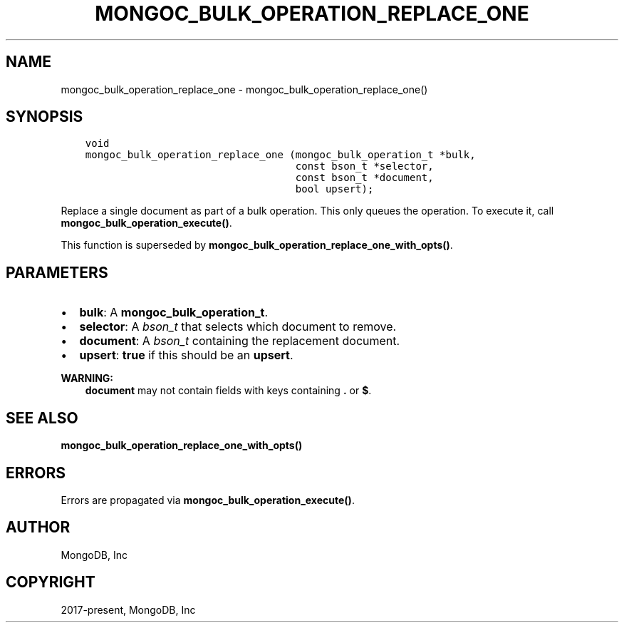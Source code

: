 .\" Man page generated from reStructuredText.
.
.TH "MONGOC_BULK_OPERATION_REPLACE_ONE" "3" "Feb 22, 2019" "1.14.0" "MongoDB C Driver"
.SH NAME
mongoc_bulk_operation_replace_one \- mongoc_bulk_operation_replace_one()
.
.nr rst2man-indent-level 0
.
.de1 rstReportMargin
\\$1 \\n[an-margin]
level \\n[rst2man-indent-level]
level margin: \\n[rst2man-indent\\n[rst2man-indent-level]]
-
\\n[rst2man-indent0]
\\n[rst2man-indent1]
\\n[rst2man-indent2]
..
.de1 INDENT
.\" .rstReportMargin pre:
. RS \\$1
. nr rst2man-indent\\n[rst2man-indent-level] \\n[an-margin]
. nr rst2man-indent-level +1
.\" .rstReportMargin post:
..
.de UNINDENT
. RE
.\" indent \\n[an-margin]
.\" old: \\n[rst2man-indent\\n[rst2man-indent-level]]
.nr rst2man-indent-level -1
.\" new: \\n[rst2man-indent\\n[rst2man-indent-level]]
.in \\n[rst2man-indent\\n[rst2man-indent-level]]u
..
.SH SYNOPSIS
.INDENT 0.0
.INDENT 3.5
.sp
.nf
.ft C
void
mongoc_bulk_operation_replace_one (mongoc_bulk_operation_t *bulk,
                                   const bson_t *selector,
                                   const bson_t *document,
                                   bool upsert);
.ft P
.fi
.UNINDENT
.UNINDENT
.sp
Replace a single document as part of a bulk operation. This only queues the operation. To execute it, call \fBmongoc_bulk_operation_execute()\fP\&.
.sp
This function is superseded by \fBmongoc_bulk_operation_replace_one_with_opts()\fP\&.
.SH PARAMETERS
.INDENT 0.0
.IP \(bu 2
\fBbulk\fP: A \fBmongoc_bulk_operation_t\fP\&.
.IP \(bu 2
\fBselector\fP: A \fI\%bson_t\fP that selects which document to remove.
.IP \(bu 2
\fBdocument\fP: A \fI\%bson_t\fP containing the replacement document.
.IP \(bu 2
\fBupsert\fP: \fBtrue\fP if this should be an \fBupsert\fP\&.
.UNINDENT
.sp
\fBWARNING:\fP
.INDENT 0.0
.INDENT 3.5
\fBdocument\fP may not contain fields with keys containing \fB\&.\fP or \fB$\fP\&.
.UNINDENT
.UNINDENT
.SH SEE ALSO
.sp
\fBmongoc_bulk_operation_replace_one_with_opts()\fP
.SH ERRORS
.sp
Errors are propagated via \fBmongoc_bulk_operation_execute()\fP\&.
.SH AUTHOR
MongoDB, Inc
.SH COPYRIGHT
2017-present, MongoDB, Inc
.\" Generated by docutils manpage writer.
.
